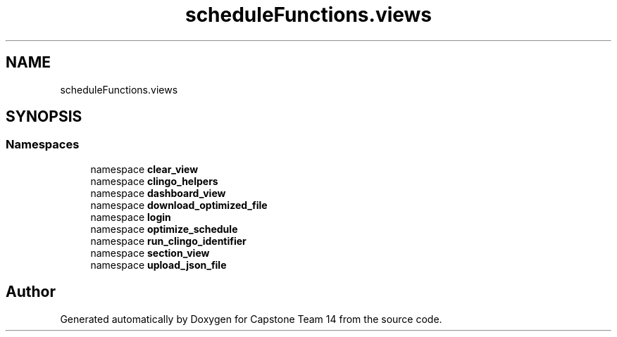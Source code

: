 .TH "scheduleFunctions.views" 3 "Version 0.5" "Capstone Team 14" \" -*- nroff -*-
.ad l
.nh
.SH NAME
scheduleFunctions.views
.SH SYNOPSIS
.br
.PP
.SS "Namespaces"

.in +1c
.ti -1c
.RI "namespace \fBclear_view\fP"
.br
.ti -1c
.RI "namespace \fBclingo_helpers\fP"
.br
.ti -1c
.RI "namespace \fBdashboard_view\fP"
.br
.ti -1c
.RI "namespace \fBdownload_optimized_file\fP"
.br
.ti -1c
.RI "namespace \fBlogin\fP"
.br
.ti -1c
.RI "namespace \fBoptimize_schedule\fP"
.br
.ti -1c
.RI "namespace \fBrun_clingo_identifier\fP"
.br
.ti -1c
.RI "namespace \fBsection_view\fP"
.br
.ti -1c
.RI "namespace \fBupload_json_file\fP"
.br
.in -1c
.SH "Author"
.PP 
Generated automatically by Doxygen for Capstone Team 14 from the source code\&.
